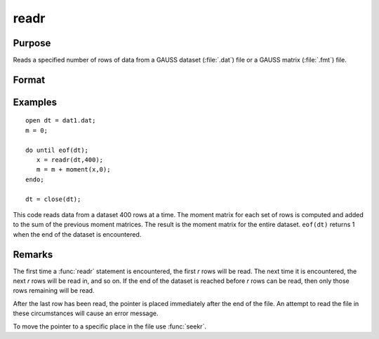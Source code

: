 
readr
==============================================

Purpose
----------------
Reads a specified number of rows of data from a GAUSS dataset
(:file:`.dat`) file or a GAUSS matrix (:file:`.fmt`) file.

Format
----------------
.. function:: y = readr(f1, r)

    :param f1: file handle of an open file.
    :type f1: scalar

    :param r: number of rows to read.
    :type r: scalar

    :return y: the data read from the file.

    :rtype y: NxK matrix

Examples
----------------

::

    open dt = dat1.dat;
    m = 0;
     
    do until eof(dt);
       x = readr(dt,400);
       m = m + moment(x,0);
    endo;
     
    dt = close(dt);

This code reads data from a dataset 400 rows at a time. The moment
matrix for each set of rows is computed and added to the sum of the
previous moment matrices. The result is the moment matrix for the 
entire dataset. ``eof(dt)`` returns 1 when the end of the
dataset is encountered.

Remarks
-------

The first time a :func:`readr` statement is encountered, the first *r* rows will
be read. The next time it is encountered, the next *r* rows will be read
in, and so on. If the end of the dataset is reached before *r* rows can
be read, then only those rows remaining will be read.

After the last row has been read, the pointer is placed immediately
after the end of the file. An attempt to read the file in these
circumstances will cause an error message.

To move the pointer to a specific place in the file use :func:`seekr`.


.. seealso:: Functions `open`, `create`, :func:`writer`, :func:`seekr`, :func:`eof`

